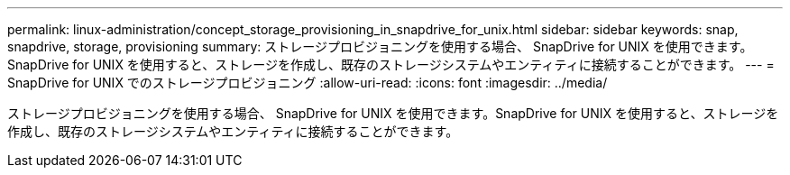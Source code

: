 ---
permalink: linux-administration/concept_storage_provisioning_in_snapdrive_for_unix.html 
sidebar: sidebar 
keywords: snap, snapdrive, storage, provisioning 
summary: ストレージプロビジョニングを使用する場合、 SnapDrive for UNIX を使用できます。SnapDrive for UNIX を使用すると、ストレージを作成し、既存のストレージシステムやエンティティに接続することができます。 
---
= SnapDrive for UNIX でのストレージプロビジョニング
:allow-uri-read: 
:icons: font
:imagesdir: ../media/


[role="lead"]
ストレージプロビジョニングを使用する場合、 SnapDrive for UNIX を使用できます。SnapDrive for UNIX を使用すると、ストレージを作成し、既存のストレージシステムやエンティティに接続することができます。
